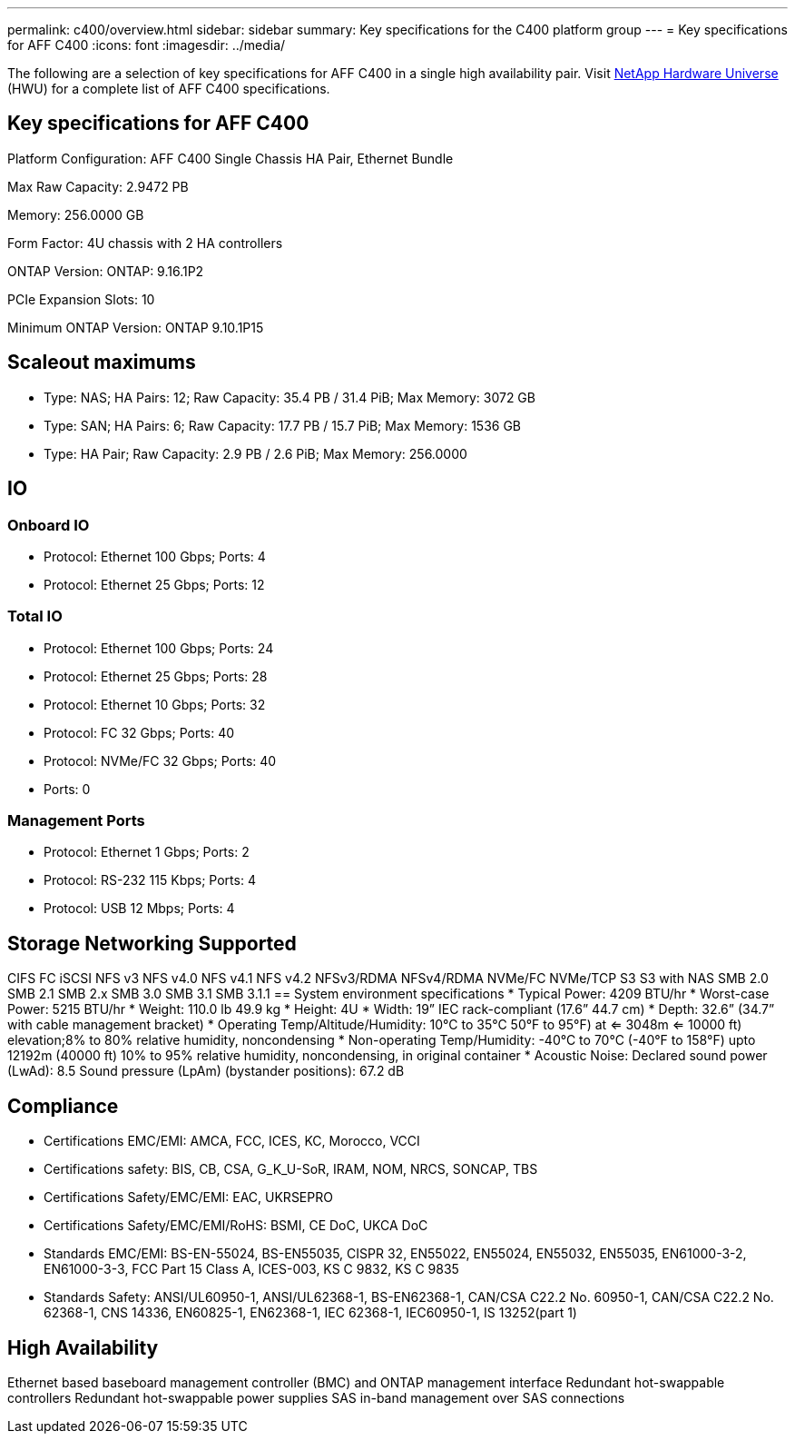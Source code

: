 ---
permalink: c400/overview.html
sidebar: sidebar
summary: Key specifications for the C400 platform group
---
= Key specifications for AFF C400
:icons: font
:imagesdir: ../media/

[.lead]
The following are a selection of key specifications for AFF C400 in a single high availability pair. Visit https://hwu.netapp.com[NetApp Hardware Universe^] (HWU) for a complete list of AFF C400 specifications.

== Key specifications for AFF C400

Platform Configuration: AFF C400 Single Chassis HA Pair, Ethernet Bundle

Max Raw Capacity: 2.9472 PB

Memory: 256.0000 GB

Form Factor: 4U chassis with 2 HA controllers 

ONTAP Version: ONTAP: 9.16.1P2

PCIe Expansion Slots: 10

Minimum ONTAP Version: ONTAP 9.10.1P15

== Scaleout maximums
* Type: NAS; HA Pairs: 12; Raw Capacity: 35.4 PB / 31.4 PiB; Max Memory: 3072 GB
* Type: SAN; HA Pairs: 6; Raw Capacity: 17.7 PB / 15.7 PiB; Max Memory: 1536 GB
* Type: HA Pair; Raw Capacity: 2.9 PB / 2.6 PiB; Max Memory: 256.0000

== IO

=== Onboard IO
* Protocol: Ethernet 100 Gbps; Ports: 4
* Protocol: Ethernet 25 Gbps; Ports: 12

=== Total IO
* Protocol: Ethernet 100 Gbps; Ports: 24
* Protocol: Ethernet 25 Gbps; Ports: 28
* Protocol: Ethernet 10 Gbps; Ports: 32
* Protocol: FC 32 Gbps; Ports: 40
* Protocol: NVMe/FC  32 Gbps; Ports: 40
* Ports: 0

=== Management Ports
* Protocol: Ethernet 1 Gbps; Ports: 2
* Protocol: RS-232 115 Kbps; Ports: 4
* Protocol: USB 12 Mbps; Ports: 4

== Storage Networking Supported
CIFS
FC
iSCSI
NFS v3
NFS v4.0
NFS v4.1
NFS v4.2
NFSv3/RDMA
NFSv4/RDMA
NVMe/FC 
NVMe/TCP
S3
S3 with NAS
SMB 2.0
SMB 2.1
SMB 2.x
SMB 3.0
SMB 3.1
SMB 3.1.1
== System environment specifications
* Typical Power: 4209 BTU/hr
* Worst-case Power: 5215 BTU/hr
* Weight: 110.0 lb
49.9 kg
* Height: 4U
* Width: 19” IEC rack-compliant (17.6” 44.7 cm)
* Depth: 32.6”
(34.7” with cable management bracket)
* Operating Temp/Altitude/Humidity: 10°C to 35°C
50°F to 
95°F) at
<= 3048m
<= 10000 ft) elevation;8% to 80%
relative humidity, noncondensing
* Non-operating Temp/Humidity: -40°C to 70°C (-40°F to 158°F) upto 12192m (40000 ft)
10% to 95%  relative humidity, noncondensing, in original container
* Acoustic Noise: Declared sound power (LwAd): 8.5
Sound pressure (LpAm) (bystander positions): 67.2 dB

== Compliance
* Certifications EMC/EMI: AMCA,
FCC,
ICES,
KC,
Morocco,
VCCI
* Certifications safety: BIS,
CB,
CSA,
G_K_U-SoR,
IRAM,
NOM,
NRCS,
SONCAP,
TBS
* Certifications Safety/EMC/EMI: EAC,
UKRSEPRO
* Certifications Safety/EMC/EMI/RoHS: BSMI,
CE DoC,
UKCA DoC
* Standards EMC/EMI: BS-EN-55024,
BS-EN55035,
CISPR 32,
EN55022,
EN55024,
EN55032,
EN55035,
EN61000-3-2,
EN61000-3-3,
FCC Part 15 Class A,
ICES-003,
KS C 9832,
KS C 9835
* Standards Safety: ANSI/UL60950-1,
ANSI/UL62368-1,
BS-EN62368-1,
CAN/CSA C22.2 No. 60950-1,
CAN/CSA C22.2 No. 62368-1,
CNS 14336,
EN60825-1,
EN62368-1,
IEC 62368-1,
IEC60950-1,
IS 13252(part 1)

== High Availability
Ethernet based baseboard management controller (BMC) and ONTAP management interface
Redundant hot-swappable controllers
Redundant hot-swappable power supplies
SAS in-band management over SAS connections